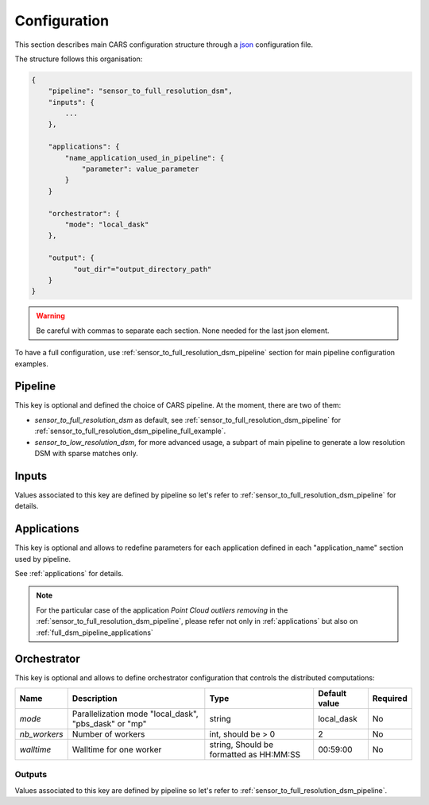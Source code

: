
.. _configuration:

=============
Configuration
=============

This section describes main CARS configuration structure through a `json <http://www.json.org/json-fr.html>`_ configuration file.

The structure follows this organisation:

.. sourcecode:: text

    {
        "pipeline": "sensor_to_full_resolution_dsm",
        "inputs": {
            ...
        },

        "applications": {
            "name_application_used_in_pipeline": {
                "parameter": value_parameter
            }
        }

        "orchestrator": {
            "mode": "local_dask"
        },

        "output": {
              "out_dir"="output_directory_path"
        }
    }
        
.. warning::

    Be careful with commas to separate each section. None needed for the last json element.


To have a full configuration, use :ref:`sensor_to_full_resolution_dsm_pipeline` section for main pipeline configuration examples.

Pipeline
========

This key is optional and defined the choice of CARS pipeline. At the moment, there are two of them:

* *sensor_to_full_resolution_dsm* as default, see :ref:`sensor_to_full_resolution_dsm_pipeline` for :ref:`sensor_to_full_resolution_dsm_pipeline_full_example`.
* *sensor_to_low_resolution_dsm*, for more advanced usage, a subpart of main pipeline to generate a low resolution DSM with sparse matches only.


.. _configuration_inputs:

Inputs
======

Values associated to this key are defined by pipeline so let's refer to :ref:`sensor_to_full_resolution_dsm_pipeline` for details.

.. _configuration_applications:

Applications
============

This key is optional and allows to redefine parameters for each application defined in each "application_name" section used by pipeline.

See :ref:`applications` for details.

.. note::
   For the particular case of the application *Point Cloud outliers removing* in the :ref:`sensor_to_full_resolution_dsm_pipeline`,
   please refer not only in :ref:`applications` but also on :ref:`full_dsm_pipeline_applications`

.. _orchestrator_config:

Orchestrator
============

This key is optional and allows to define orchestrator configuration that controls the distributed computations:

+------------------+-----------------------------------------------------------+-----------------------------------------+---------------+----------+
| Name             | Description                                               | Type                                    | Default value | Required |
+==================+===========================================================+=========================================+===============+==========+
| *mode*           | Parallelization mode "local_dask", "pbs_dask" or "mp"     | string                                  |local_dask     | No       |
+------------------+-----------------------------------------------------------+-----------------------------------------+---------------+----------+
| *nb_workers*     | Number of workers                                         | int, should be > 0                      | 2             | No       |
+------------------+-----------------------------------------------------------+-----------------------------------------+---------------+----------+
| *walltime*       | Walltime for one worker                                   | string, Should be formatted as HH:MM:SS | 00:59:00      | No       |
+------------------+-----------------------------------------------------------+-----------------------------------------+---------------+----------+


.. _configuration_outputs:

Outputs
^^^^^^^

Values associated to this key are defined by pipeline so let's refer to :ref:`sensor_to_full_resolution_dsm_pipeline`.

